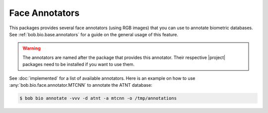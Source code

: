 .. vim: set fileencoding=utf-8 :

.. _bob.bio.face.annotators:

=================
 Face Annotators
=================

This packages provides several face annotators (using RGB images) that you can
use to annotate biometric databases. See :ref:`bob.bio.base.annotators` for
a guide on the general usage of this feature.

.. warning::

    The annotators are named after the package that provides this annotator.
    Their respective |project| packages need to be installed if you want to use
    them.

See :doc:`implemented` for a list of available annotators. Here is an example
on how to use :any:`bob.bio.face.annotator.MTCNN` to annotate the ATNT
database:

.. code-block:: sh

    $ bob bio annotate -vvv -d atnt -a mtcnn -o /tmp/annotations
